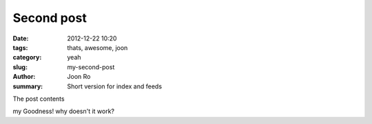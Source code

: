 Second post
##############

:date: 2012-12-22 10:20
:tags: thats, awesome, joon
:category: yeah
:slug: my-second-post
:author: Joon Ro
:summary: Short version for index and feeds

The post contents

my Goodness! why doesn't it work?
